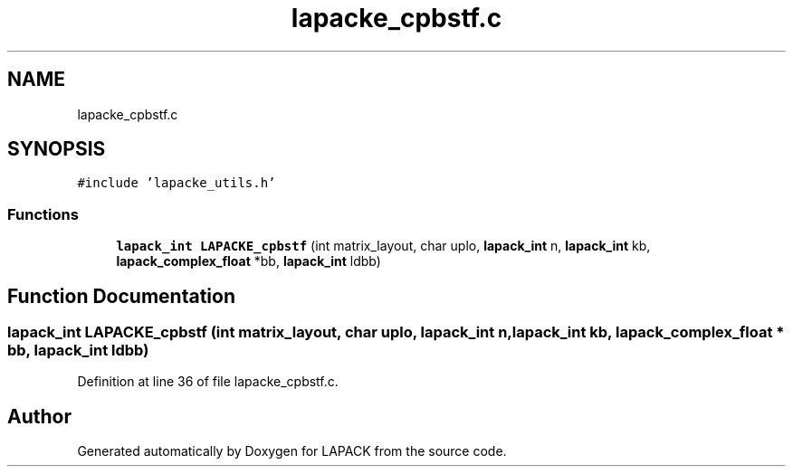 .TH "lapacke_cpbstf.c" 3 "Tue Nov 14 2017" "Version 3.8.0" "LAPACK" \" -*- nroff -*-
.ad l
.nh
.SH NAME
lapacke_cpbstf.c
.SH SYNOPSIS
.br
.PP
\fC#include 'lapacke_utils\&.h'\fP
.br

.SS "Functions"

.in +1c
.ti -1c
.RI "\fBlapack_int\fP \fBLAPACKE_cpbstf\fP (int matrix_layout, char uplo, \fBlapack_int\fP n, \fBlapack_int\fP kb, \fBlapack_complex_float\fP *bb, \fBlapack_int\fP ldbb)"
.br
.in -1c
.SH "Function Documentation"
.PP 
.SS "\fBlapack_int\fP LAPACKE_cpbstf (int matrix_layout, char uplo, \fBlapack_int\fP n, \fBlapack_int\fP kb, \fBlapack_complex_float\fP * bb, \fBlapack_int\fP ldbb)"

.PP
Definition at line 36 of file lapacke_cpbstf\&.c\&.
.SH "Author"
.PP 
Generated automatically by Doxygen for LAPACK from the source code\&.
